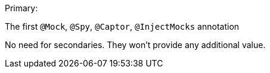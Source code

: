 Primary:

The first ``++@Mock++``, ``++@Spy++``, ``++@Captor++``, ``++@InjectMocks++`` annotation


No need for secondaries. They won't provide any additional value.